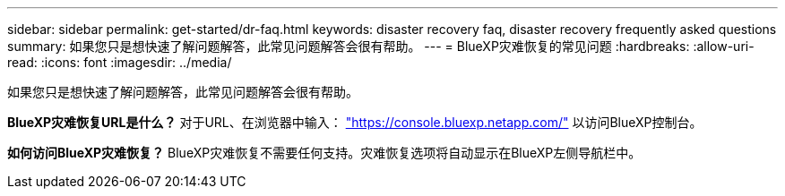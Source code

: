 ---
sidebar: sidebar 
permalink: get-started/dr-faq.html 
keywords: disaster recovery faq, disaster recovery frequently asked questions 
summary: 如果您只是想快速了解问题解答，此常见问题解答会很有帮助。 
---
= BlueXP灾难恢复的常见问题
:hardbreaks:
:allow-uri-read: 
:icons: font
:imagesdir: ../media/


[role="lead"]
如果您只是想快速了解问题解答，此常见问题解答会很有帮助。

*BlueXP灾难恢复URL是什么？*
对于URL、在浏览器中输入： https://console.bluexp.netapp.com/["https://console.bluexp.netapp.com/"^] 以访问BlueXP控制台。

*如何访问BlueXP灾难恢复？*
BlueXP灾难恢复不需要任何支持。灾难恢复选项将自动显示在BlueXP左侧导航栏中。
